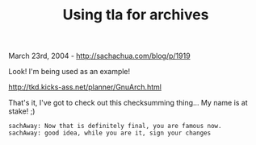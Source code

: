 #+TITLE: Using tla for archives

March 23rd, 2004 -
[[http://sachachua.com/blog/p/1919][http://sachachua.com/blog/p/1919]]

Look! I'm being used as an example!

[[http://tkd.kicks-ass.net/planner/GnuArch.html][http://tkd.kicks-ass.net/planner/GnuArch.html]]

That's it, I've got to check out this checksumming thing... My name is
at stake! ;)

#+BEGIN_EXAMPLE
       sachAway: Now that is definitely final, you are famous now.
       sachAway: good idea, while you are it, sign your changes
#+END_EXAMPLE


